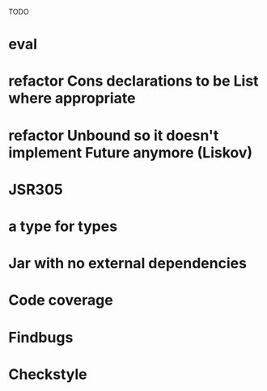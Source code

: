 TODO

* eval
* refactor Cons declarations to be List where appropriate
* refactor Unbound so it doesn't implement Future anymore (Liskov)
* JSR305
* a type for types
* Jar with no external dependencies
* Code coverage
* Findbugs
* Checkstyle

